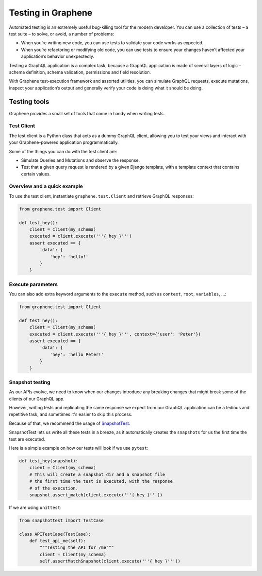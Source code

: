 ===================
Testing in Graphene
===================


Automated testing is an extremely useful bug-killing tool for the modern developer. You can use a collection of tests – a test suite – to solve, or avoid, a number of problems:

- When you’re writing new code, you can use tests to validate your code works as expected.
- When you’re refactoring or modifying old code, you can use tests to ensure your changes haven’t affected your application’s behavior unexpectedly.

Testing a GraphQL application is a complex task, because a GraphQL application is made of several layers of logic – schema definition, schema validation, permissions and field resolution.

With Graphene test-execution framework and assorted utilities, you can simulate GraphQL requests, execute mutations, inspect your application’s output and generally verify your code is doing what it should be doing.


Testing tools
-------------

Graphene provides a small set of tools that come in handy when writing tests.


Test Client
~~~~~~~~~~~

The test client is a Python class that acts as a dummy GraphQL client, allowing you to test your views and interact with your Graphene-powered application programmatically.

Some of the things you can do with the test client are:

- Simulate Queries and Mutations and observe the response.
- Test that a given query request is rendered by a given Django template, with a template context that contains certain values.


Overview and a quick example
~~~~~~~~~~~~~~~~~~~~~~~~~~~~

To use the test client, instantiate ``graphene.test.Client`` and retrieve GraphQL responses:


.. code:: python

    from graphene.test import Client

    def test_hey():
        client = Client(my_schema)
        executed = client.execute('''{ hey }''')
        assert executed == {
            'data': {
                'hey': 'hello!'
            }
        }


Execute parameters
~~~~~~~~~~~~~~~~~~

You can also add extra keyword arguments to the ``execute`` method, such as
``context``, ``root``, ``variables``, ...:


.. code:: python

    from graphene.test import Client

    def test_hey():
        client = Client(my_schema)
        executed = client.execute('''{ hey }''', context={'user': 'Peter'})
        assert executed == {
            'data': {
                'hey': 'hello Peter!'
            }
        }


Snapshot testing
~~~~~~~~~~~~~~~~

As our APIs evolve, we need to know when our changes introduce any breaking changes that might break
some of the clients of our GraphQL app.

However, writing tests and replicating the same response we expect from our GraphQL application can be a
tedious and repetitive task, and sometimes it's easier to skip this process.

Because of that, we recommend the usage of `SnapshotTest <https://github.com/syrusakbary/snapshottest/>`_.

SnapshotTest lets us write all these tests in a breeze, as it automatically creates the ``snapshots`` for us
the first time the test are executed.


Here is a simple example on how our tests will look if we use ``pytest``:

.. code:: python

    def test_hey(snapshot):
        client = Client(my_schema)
        # This will create a snapshot dir and a snapshot file
        # the first time the test is executed, with the response
        # of the execution.
        snapshot.assert_match(client.execute('''{ hey }'''))


If we are using ``unittest``:

.. code:: python

    from snapshottest import TestCase

    class APITestCase(TestCase):
        def test_api_me(self):
            """Testing the API for /me"""
            client = Client(my_schema)
            self.assertMatchSnapshot(client.execute('''{ hey }'''))
